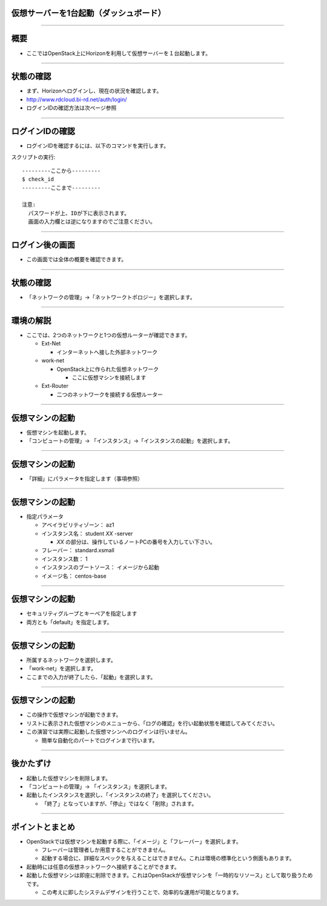 仮想サーバーを1台起動（ダッシュボード）
================

----

概要
================

- ここではOpenStack上にHorizonを利用して仮想サーバーを１台起動します。

----


状態の確認
================

- まず、Horizonへログインし、現在の状況を確認します。
- http://www.rdcloud.bi-rd.net/auth/login/
- ログインIDの確認方法は次ページ参照

.. image:: ./_assets/t1-c1/01_login.png
   :width: 40%

----


ログインIDの確認
================

- ログインIDを確認するには、以下のコマンドを実行します。

スクリプトの実行::

  ---------ここから---------
  $ check_id
  ---------ここまで---------
  
  注意: 
    パスワードが上、IDが下に表示されます。
    画面の入力欄とは逆になりますのでご注意ください。
----


ログイン後の画面
================

- この画面では全体の概要を確認できます。

.. image:: ./_assets/t1-c1/02_overview.png
   :width: 100%

----

状態の確認
================

- 「ネットワークの管理」→「ネットワークトポロジー」を選択します。

.. image:: ./_assets/t1-c1/03_networks.png
   :width: 80%

----

環境の解説
================

- ここでは、2つのネットワークと1つの仮想ルーターが確認できます。

  - Ext-Net

    - インターネットへ接した外部ネットワーク

  - work-net

    - OpenStack上に作られた仮想ネットワーク

      - ここに仮想マシンを接続します

  - Ext-Router

    - 二つのネットワークを接続する仮想ルーター

----



仮想マシンの起動
================

- 仮想マシンを起動します。
- 「コンピュートの管理」→ 「インスタンス」→「インスタンスの起動」を選択します。

.. image:: ./_assets/t1-c1/04_instance_01.png
   :width: 80%

----

仮想マシンの起動
================

- 「詳細」にパラメータを指定します（事項参照）

.. image:: ./_assets/t1-c1/04_instance_02.png
   :width: 65%

----

仮想マシンの起動
================

- 指定パラメータ

  - アベイラビリティゾーン： az1

  - インスタンス名： student *XX* -server

    - *XX* の部分は、操作しているノートPCの番号を入力してい下さい。

  - フレーバー： standard.xsmall

  - インスタンス数： 1

  - インスタンスのブートソース： イメージから起動

  - イメージ名： centos-base

----



仮想マシンの起動
================

- セキュリティグループとキーペアを指定します
- 両方とも「default」を指定します。

.. image:: ./_assets/t1-c1/04_instance_03.png
   :width: 70%

----

仮想マシンの起動
================

- 所属するネットワークを選択します。
- 「work-net」を選択します。
- ここまでの入力が終了したら、「起動」を選択します。

.. image:: ./_assets/t1-c1/04_instance_04.png
   :width: 70%

----

仮想マシンの起動
================

- この操作で仮想マシンが起動できます。
- リストに表示された仮想マシンのメニューから、「ログの確認」を行い起動状態を確認してみてください。

- この演習では実際に起動した仮想マシンへのログインは行いません。

  - 簡単な自動化のパートでログインまで行います。

----



後かたずけ
================

- 起動した仮想マシンを削除します。
- 「コンピュートの管理」→ 「インスタンス」を選択します。
- 起動したインスタンスを選択し、「インスタンスの終了」を選択してください。

  - 「終了」となっていますが、「停止」ではなく「削除」されます。


----

ポイントとまとめ
================

- OpenStackでは仮想マシンを起動する際に、「イメージ」と「フレーバー」を選択します。

  - フレーバーは管理者しか用意することができません。
  - 起動する場合に、詳細なスペックを与えることはできません。これは環境の標準化という側面もあります。

- 起動時には任意の仮想ネットワークへ接続することができます。

- 起動した仮想マシンは即座に削除できます。これはOpenStackが仮想マシンを「一時的なリソース」として取り扱うためです。

  - この考えに即したシステムデザインを行うことで、効率的な運用が可能となります。

